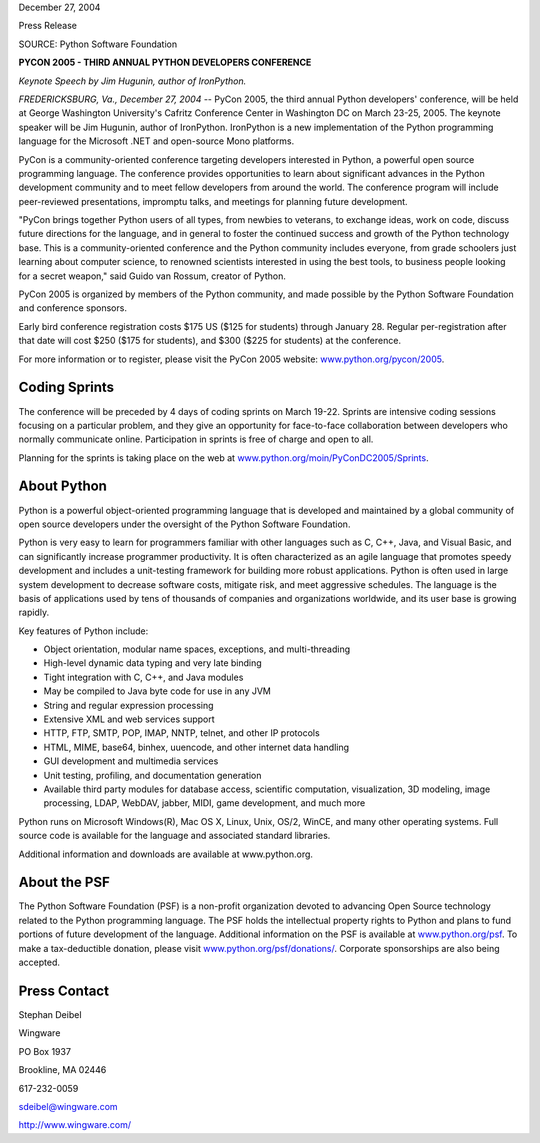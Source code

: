 December 27, 2004

Press Release

SOURCE: Python Software Foundation

**PYCON 2005 - THIRD ANNUAL PYTHON DEVELOPERS CONFERENCE**

*Keynote Speech by Jim Hugunin, author of IronPython.*

*FREDERICKSBURG, Va., December 27, 2004* -- PyCon 2005, the third
annual Python developers' conference, will be held at George
Washington University's Cafritz Conference Center in Washington DC on
March 23-25, 2005.  The keynote speaker will be Jim Hugunin, author of
IronPython.  IronPython is a new implementation of the Python
programming language for the Microsoft .NET and open-source Mono
platforms.

PyCon is a community-oriented conference targeting developers
interested in Python, a powerful open source programming language.
The conference provides opportunities to learn about significant
advances in the Python development community and to meet fellow
developers from around the world.  The conference program will include
peer-reviewed presentations, impromptu talks, and meetings for
planning future development.

"PyCon brings together Python users of all types, from newbies to
veterans, to exchange ideas, work on code, discuss future directions for
the language, and in general to foster the continued success and growth
of the Python technology base. This is a community-oriented conference
and the Python community includes everyone, from grade schoolers just
learning about computer science, to renowned scientists interested in
using the best tools, to business people looking for a secret weapon,"
said Guido van Rossum, creator of Python.

PyCon 2005 is organized by members of the Python community, and made
possible by the Python Software Foundation and conference sponsors.

Early bird conference registration costs $175 US ($125 for students) 
through January 28.  Regular per-registration after that date will 
cost $250 ($175 for students), and $300 ($225 for students) at the 
conference.

For more information or to register, please visit the PyCon 2005 website:
`www.python.org/pycon/2005 <http://www.python.org/pycon/2005/>`_.

Coding Sprints
--------------

The conference will be preceded by 4 days of coding sprints on March
19-22.  Sprints are intensive coding sessions focusing on a particular
problem, and they give an opportunity for face-to-face collaboration
between developers who normally communicate online.  Participation in
sprints is free of charge and open to all.

Planning for the sprints is taking place on the web at
`www.python.org/moin/PyConDC2005/Sprints <http://www.python.org/moin/PyConDC2005/Sprints>`_.

About Python
------------

Python is a powerful object-oriented programming language that is
developed and maintained by a global community of open source developers
under the oversight of the Python Software Foundation.

Python is very easy to learn for programmers familiar with other languages such as
C, C++, Java, and Visual Basic, and can significantly increase programmer
productivity.  It is often characterized as an agile language that
promotes speedy development and includes a unit-testing framework for
building more robust applications. Python is often used in large system 
development to decrease software costs, mitigate risk, and meet aggressive 
schedules. The language is the basis of applications used by tens of 
thousands of companies and organizations worldwide, and its user base 
is growing rapidly.

Key features of Python include:

- Object orientation, modular name spaces, exceptions, and multi-threading
- High-level dynamic data typing and very late binding
- Tight integration with C, C++, and Java modules
- May be compiled to Java byte code for use in any JVM
- String and regular expression processing
- Extensive XML and web services support
- HTTP, FTP, SMTP, POP, IMAP, NNTP, telnet, and other IP protocols
- HTML, MIME, base64, binhex, uuencode, and other internet data handling
- GUI development and multimedia services
- Unit testing, profiling, and documentation generation
- Available third party modules for database access, scientific computation,   visualization, 3D modeling, image processing, LDAP, WebDAV, jabber,    MIDI, game development, and much more

Python runs on Microsoft Windows(R), Mac OS X, Linux, Unix, OS/2, WinCE,
and many other operating systems. Full source code is available for the
language and associated standard libraries.

Additional information and downloads are available at www.python.org.

About the PSF
-------------

The Python Software Foundation (PSF) is a non-profit organization
devoted to advancing Open Source technology related to the Python
programming language. The PSF holds the intellectual property rights to
Python and plans to fund portions of future development of the
language. Additional information on the PSF is available at
`www.python.org/psf <http://www.python.org/psf/>`_. 
To make a tax-deductible donation, please
visit `www.python.org/psf/donations/ <http://www.python.org/psf/donations/>`_. Corporate sponsorships
are also being accepted.

Press Contact
-------------

Stephan Deibel

Wingware

PO Box 1937

Brookline, MA 02446

617-232-0059

sdeibel@wingware.com

`http://www.wingware.com/ <http://www.wingware.com/>`_